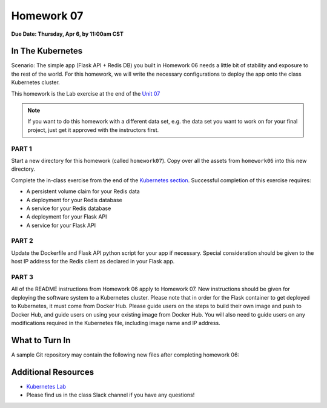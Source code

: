 Homework 07
===========

**Due Date: Thursday, Apr 6, by 11:00am CST**

In The Kubernetes
-----------------

Scenario: The simple app (Flask API + Redis DB) you built in Homework 06 needs
a little bit of stability and exposure to the rest of the world. For this 
homework, we will write the necessary configurations to deploy the app onto the
class Kubernetes cluster.

This homework is the Lab exercise at the end of the 
`Unit 07 <../unit07/services.html#homework-7-deploying-our-flask-api-to-k8s>`_


.. note::

   If you want to do this homework with a different data set, e.g. the data set you
   want to work on for your final project, just get it approved with the instructors
   first.


PART 1
~~~~~~

Start a new directory for this homework (called ``homework07``). Copy over all the
assets from ``homework06`` into this new directory.

Complete the in-class exercise from the end of the
`Kubernetes section <../unit07/services.html#homework-7-deploying-our-flask-api-to-k8s>`_.
Successful completion of this exercise requires:

* A persistent volume claim for your Redis data
* A deployment for your Redis database
* A service for your Redis database
* A deployment for your Flask API
* A service for your Flask API


PART 2
~~~~~~

Update the Dockerfile and Flask API python script for your app if necessary.
Special consideration should be given to the host IP address for the Redis client
as declared in your Flask app.


PART 3
~~~~~~

All of the README instructions from Homework 06 apply to Homework 07. New instructions
should be given for deploying the software system to a Kubernetes cluster. Please note
that in order for the Flask container to get deployed to Kubernetes, it must come from 
Docker Hub. Please guide users on the steps to build their own image and push to Docker
Hub, and guide users on using your existing image from Docker Hub. You will also need
to guide users on any modifications required in the Kubernetes file, including image
name and IP address.



What to Turn In
---------------

A sample Git repository may contain the following new files after completing
homework 06:

.. code-block:: text
   :emphasize-lines: 7-12

   my-coe332-hws/
   ├── homework01
   │   └── ...
   ├── ...
   ├── homework06
   │   └── ...
   ├── homework07
   │   ├── Dockerfile
   │   ├── docker-compose.yaml
   │   ├── gene_api.py
   │   ├── README.md
   │   └── *.yml              # should be 5 yml files
   └── README.md







Additional Resources
--------------------

* `Kubernetes Lab <../unit07/services.html#homework-7-deploying-our-flask-api-to-k8s>`_
* Please find us in the class Slack channel if you have any questions!
